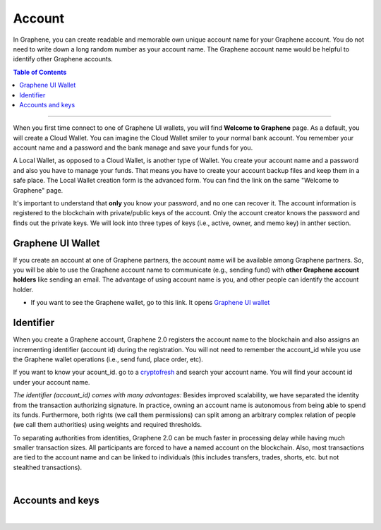 
.. _bts-accounts:


Account
========================


In Graphene, you can create readable and memorable own unique account name for your Graphene account. You do not need to write down a long random number as your account name. The Graphene account name would be helpful to identify other Graphene accounts.


.. contents:: Table of Contents

-----------


When you first time connect to one of Graphene UI wallets, you will find **Welcome to Graphene** page. As a default, you will create a Cloud Wallet. You can imagine the Cloud Wallet smiler to your normal bank account. You remember your account name and a password and the bank manage and save your funds for you.

A Local Wallet, as opposed to a Cloud Wallet, is another type of Wallet. You create your account name and a password and also you have to manage your funds. That means you have to create your account backup files and keep them in a safe place.  The Local Wallet creation form is the advanced form. You can find the link on the same "Welcome to Graphene" page.

It's important to understand that **only** you know your password, and no one can recover it.  The account information is registered to the blockchain with private/public keys of the account. Only the account creator knows the password and finds out the private keys. We will look into three types of keys (i.e., active, owner, and memo key) in anther section.


Graphene UI Wallet
-----------------------

If you create an account at one of Graphene partners, the account name will be available among Graphene partners.  So, you will be able to use the Graphene account name to communicate (e.g., sending fund) with **other Graphene account holders** like sending an email. The advantage of using account name is you, and other people can identify the account holder.

- If you want to see the Graphene wallet, go to this link. It opens `Graphene UI wallet <https://wallet.gph.ai>`_


Identifier
-------------

When you create a Graphene account, Graphene 2.0 registers the account name to the blockchain and also assigns an incrementing identifier (account id) during the registration. You will not need to remember the account_id while you use the Graphene wallet operations (i.e., send fund, place order, etc).

If you want to know your acount_id. go to a `cryptofresh <https://www.cryptofresh.com/>`_ and search your account name. You will find your account id under your account name.


*The identifier (account_id) comes with many advantages:*
Besides improved scalability, we have separated the identity from the transaction authorizing signature. In practice, owning an account name is autonomous from being able to spend its funds. Furthermore, both rights (we call them permissions) can split among an arbitrary complex relation of people (we call them authorities) using weights and required thresholds.

To separating authorities from identities, Graphene 2.0 can be much faster in processing delay while having much smaller transaction sizes. All participants are forced to have a named account on the blockchain. Also, most transactions are tied to the account name and can be linked to individuals (this includes transfers, trades, shorts, etc. but not stealthed transactions).

|

Accounts and keys
------------------------

.. image:: ../../_static/structures/ui_create_account_keys.png
        :alt: UI Account create
        :width: 700px
        :align: center


|
